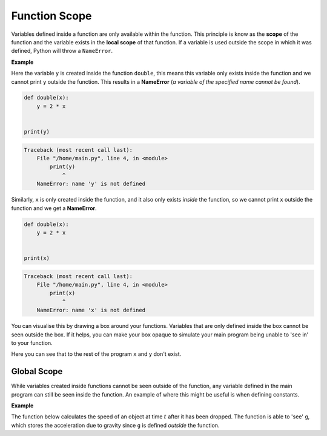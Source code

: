 Function Scope
==============

Variables defined inside a function are only available within the function.
This principle is know as the **scope** of the function and the variable exists
in the **local scope** of that function. If a variable is used outside the
scope in which it was defined, Python will throw a ``NameError``.

**Example**

Here the variable ``y`` is created inside the function ``double``, this means
this variable only exists inside the function and we cannot print ``y`` outside
the function. This results in a **NameError** (*a variable of the specified
name cannot be found*).

.. code-block:: python

    def double(x):
        y = 2 * x


    print(y)

.. code-block:: text

    Traceback (most recent call last):
        File "/home/main.py", line 4, in <module>
            print(y)
                ^
        NameError: name 'y' is not defined

Similarly, ``x`` is only created inside the function, and it also only exists
*inside* the function, so we cannot print ``x`` outside the function and we get
a **NameError**.

.. code-block:: python

    def double(x):
        y = 2 * x


    print(x)

.. code-block:: text

    Traceback (most recent call last):
        File "/home/main.py", line 4, in <module>
            print(x)
                ^
        NameError: name 'x' is not defined

You can visualise this by drawing a box around your functions. Variables that
are only defined inside the box cannot be seen outside the box. If it helps,
you can make your box opaque to simulate your main program being unable to 'see
in' to your function.

.. image:: img/scope1.png
    :width: 500
    :align: center

Here you can see that to the rest of the program ``x`` and ``y`` don't exist.

Global Scope
------------

While variables created inside functions cannot be seen outside of the
function, any variable defined in the main program can still be seen inside the
function. An example of where this might be useful is when defining constants.

**Example**

The function below calculates the speed of an object at time :math:`t` after it
has been dropped. The function is able to 'see' ``g``, which stores the
acceleration due to gravity since ``g`` is defined *outside* the function.

.. exec_code::
    :language: python

    g = 9.8 # acceleration due to gravity (m/s^2)

    def speed(time):
        return g*time

    print(speed(5))

.. dropdown:: Question 1
    :open:
    :color: info
    :icon: question

    Will the following code cause a **NameError**?

    .. code-block:: python

        def add(x, y):
            s = x + y
            return s

    .. dropdown:: Solution
        :class-title: sd-font-weight-bold
        :color: dark

        No.

        This code does not cause a **NameError** because ``s`` is defined within the local scope of the ``add`` function, and it is used within the same function.

.. dropdown:: Question 2
    :open:
    :color: info
    :icon: question

    Will the following code cause a **NameError**?

    .. code-block:: python

        x = 10

        def check(x):
            if x < 20:
                return 'yes'
            else:
                return 'no'

        print(x)

    .. dropdown:: Solution
        :class-title: sd-font-weight-bold
        :color: dark

        This code does not cause a **NameError** because ``x`` is defined within the **global** scope of the program, and can be used at all points in the program. You can imagine drawing a box over the function to check what variables the main program can 'see'.

        .. image:: img/scope2.png
            :width: 500
            :align: center

.. dropdown:: Question 3
    :open:
    :color: info
    :icon: question

    What do you expect the output of the following code to be?

    .. code-block:: python

        x = 10

        def check(x):
            if x < 20:
                return 'yes'
            else:
                return 'no'

        print(check(50))

    A.

     .. code-block:: text

        10

    B.

     .. code-block:: text

        50

    C.

     .. code-block:: text

        yes

    D.

     .. code-block:: text

        no

    .. dropdown:: :material-regular:`lock;1.5em` Solution
        :class-title: sd-font-weight-bold
        :color: dark

        *Solution is locked*

.. dropdown:: Question 4
    :open:
    :color: info
    :icon: question

    What do you expect the output of the following code to be?

    .. code-block:: python

        x = 10

        def check(x):
            if x < 20:
                return 'yes'
            else:
                return 'no'

        check(50)
        print(x)

    A.

     .. code-block:: text

        10

    B.

     .. code-block:: text

        50

    C.

     .. code-block:: text

        yes

    D.

     .. code-block:: text

        no

    .. dropdown:: :material-regular:`lock;1.5em` Solution
        :class-title: sd-font-weight-bold
        :color: dark

        *Solution is locked*

.. dropdown:: Question 5
    :open:
    :color: info
    :icon: question

    What is the value of ``price`` printed, when this Python code is run?

    .. code-block:: python

        price = 100

        def change_price(new_price):
            price = new_price

        change_price(500)

        print(price)

    A. 100

    B. 500

    C. This code has a **NameError**

    .. dropdown:: :material-regular:`lock;1.5em` Solution
        :class-title: sd-font-weight-bold
        :color: dark

        *Solution is locked*

.. dropdown:: Question 6
    :open:
    :color: info
    :icon: question

    Will the following code cause a **NameError**?

    .. code-block:: python

        a = 10
        b = 2
        c = 3

        def quadratic(x):
            return a * x**2 + b*x + c

        print(A)

    .. dropdown:: :material-regular:`lock;1.5em` Solution
        :class-title: sd-font-weight-bold
        :color: dark

        *Solution is locked*

.. dropdown:: Code challenge: Energy
    :color: warning
    :icon: star

    Write a function to calculate the energy of an object in its rest frame given the mass.

    **Formula**

    :math:`e = mc^2`

    where :math:`c = 299 792 458`` m/s.

    **Function specification**

    * name: ``energy``

    * parameters: ``mass`` (``float``)

    * return: energy (``float``)


    **Example 1**

    .. code-block:: python

        print(energy(100))

    .. code-block:: text

        8.987551787368176e+18

    **Example 2**

    .. code-block:: python

        print(energy(0))

    .. code-block:: text

        0.0

    .. dropdown:: :material-regular:`lock;1.5em` Solution
        :class-title: sd-font-weight-bold
        :color: dark

        *Solution is locked*

.. dropdown:: Code challenge: Volume Of A Cylinder
    :color: warning
    :icon: star

    Write a function to calculate the volume of a cylinder.

    **Formula**

    Volume of a cylinder

    :math:`v = \pi r^2 h`

    where :math:`r` is the radius and :math:`h` is the height. The value of :math:`\pi` can be accessed from the ``math`` module.

    **Function specification**

    * name: ``cylinder_volume``

    * parameters: ``radius`` (``float``), ``height`` (``float``)

    * return: the volume of the cylinder (``float``)

    **Example 1**

    .. code-block:: python

        print(cylinder_volume(2, 10))

    .. code-block:: text

        125.66370614359172

    **Example 2**

    .. code-block:: python

        print(cylinder_volume(5, 5))

    .. code-block:: text

        392.69908169872417

    .. dropdown:: :material-regular:`lock;1.5em` Solution
        :class-title: sd-font-weight-bold
        :color: dark

        *Solution is locked*

.. dropdown:: Code challenge: 8-ball
    :color: warning
    :icon: star

    .. image:: img/8ball.gif
        :width: 320
        :align: center

    A magic 8-ball is a special ball that can help you make a decision. Write a function called ``eight_ball`` that mimics a magic 8-ball by randomly choosing one of the following messages to display.

    **Message 1**

    .. code-block:: text

        Reply hazy, try again

    **Message 2**

    .. code-block:: text

        Signs point to yes

    **Message 3**

    .. code-block:: text

        You may rely on it

    **Function specification**

    * name: ``eight_ball``

    * parameters:  ``None``

    * return: message (``str``)

    .. dropdown:: :material-regular:`lock;1.5em` Solution
        :class-title: sd-font-weight-bold
        :color: dark

        *Solution is locked*

.. dropdown:: Code challenge: Fibonacci
    :color: warning
    :icon: star

    The Fibonacci sequence is:

    :math:`1, 1, 2, 3, 5, 8, 13, 21, 34, 55, 89, 144, ...`


    The first two terms are defined to be:

    :math:`F_1 = 1, F_2 = 1`

    With all remaining terms defined as:

    :math:`F_n = F_{n-1} + F_{n-2}`

    Write a function called ``fibonacci`` which, when given an integer, :math:`n`, will calculate the :math:`n^{th}` number in the Fibonacci sequence.

    **Function specification**

    * function name: ``fibonacci``

    * parameters: ``n`` (``int``)

    * return: :math:`F_n` (``int``)

    **Example 1**

    .. code-block:: python

        print(fibonacci(6))

    .. code-block::

        8

    **Example 2**

    .. code-block:: python

        print(fibonacci(10))

    .. code-block:: text

        55
